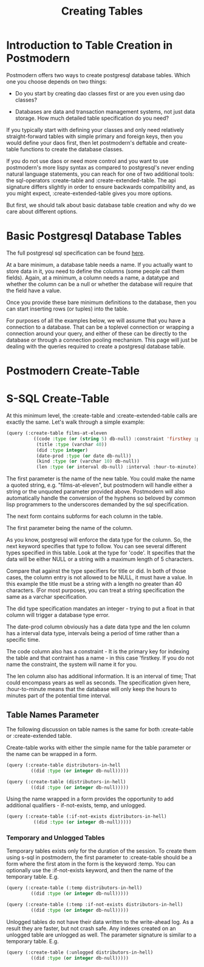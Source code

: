 #+TITLE: Creating Tables
#+OPTIONS: num:nil
#+HTML_HEAD: <link rel="stylesheet" type="text/css" href="style.css" />
#+OPTIONS: ^:nil

* Introduction to Table Creation in Postmodern
Postmodern offers two ways to create postgresql database tables. Which one
you choose depends on two things:

- Do you start by creating dao classes first or are you even using dao classes?

- Databases are data and transaction management systems, not just data storage. How much detailed table specification do you need?

If you typically start with defining your classes and only need
relatively straight-forward tables with simple primary and foreign keys,
then you would define your daos first, then let postmodern's deftable and
create-table functions to create the database classes.

If you do not use daos or need more control and you want to use postmodern's
more lispy syntax as compared to postgresql's never ending natural language
statements, you can reach for one of two additional tools: the
sql-operators :create-table and :create-extended-table. The api signature
differs slightly in order to ensure backwards compatibility and, as you might
expect, :create-extended-table gives you more options.

But first, we should talk about basic database table creation
and why do we care about different options.

* Basic Postgresql Database Tables
The full postgresql sql specification can be found [[https://www.postgresql.org/docs/current/static/sql-createtable.html][here]].

At a bare minimum, a database table needs a name. If you actually want to store
data in it, you need to define the columns (some people call them fields).
Again, at a minimum, a column needs a name, a datatype and whether the column
can be a null or whether the database will require that the field have a value.

Once you provide these bare minimum definitions to the database, then you can
start inserting rows (or tuples) into the table.

For purposes of all the examples below, we will assume that you have a connection
to a database. That can be a toplevel connection or wrapping a connection around
your query, and either of these can be directly to the database or through a
connection pooling mechanism. This page will just be dealing with the queries
required to create a postgresql database table.

* Postmodern Create-Table

* S-SQL Create-Table

At this minimum level, the :create-table and :create-extended-table calls are
exactly the same. Let's walk through a simple example:

#+BEGIN_SRC lisp
(query (:create-table films-at-eleven
          ((code :type (or (string 5) db-null) :constraint 'firstkey :primary-key 't)
           (title :type (varchar 40))
           (did :type integer)
           (date-prod :type (or date db-null))
           (kind :type (or (varchar 10) db-null))
           (len :type (or interval db-null) :interval :hour-to-minute))))

#+END_SRC
The first parameter is the name of the new table. You could make the name a quoted
string, e.g. "films-at-eleven", but postmodern will handle either a string or the
unquoted parameter provided above. Postmodern will also automatically handle the
conversion of the hyphens so beloved by common lisp programmers to the underscores
demanded by the sql specification.

The next form contains subforms for each column in the table.

The first parameter being the name of the column.

As you know, postgresql will enforce the data type for the column. So, the
next keyword specifies that type to follow. You can see several different types
specified in this table. Look at the type for 'code'. It specifies that the
data will be either NULL or a string with a maximum length of 5 characters.

Compare that against the type specifiers for title or did. In both of those
cases, the column entry is not allowed to be NULL, it must have a value. In
this example the title must be a string with a length no greater than 40
characters. (For most purposes, you can treat a string specification the
same as a varchar specification.

The did type specification mandates an integer - trying to put a float in that
column will trigger a database type error.

The date-prod column obviously has a date data type and the len column has
a interval data type, intervals being a period of time rather than a specific
time.

The code column also has a constraint - It is the primary key for indexing the table
and that contraint has a name - in this case 'firstkey. If you do not name the
constraint, the system will name it for you.

The len column also has additional information. It is an interval of time; That
could encompass years as well as seconds. The specification given here,
:hour-to-minute means that the database will only keep the hours to minutes part
of the potential time interval.

** Table Names Parameter
The following discussion on table names is the same for both :create-table
or :create-extended table.

Create-table works with either the simple name for the table parameter or the
name can be wrapped in a form.

#+BEGIN_SRC lisp
(query (:create-table distributors-in-hell
         ((did :type (or integer db-null)))))

(query (:create-table (distributors-in-hell)
         ((did :type (or integer db-null)))))
#+END_SRC

Using the name wrapped in a form provides the opportunity to add additional
qualifiers - if-not-exists, temp, and unlogged.

#+BEGIN_SRC lisp
(query (:create-table (:if-not-exists distributors-in-hell)
          ((did :type (or integer db-null)))))
#+END_SRC

*** Temporary and Unlogged Tables
Temporary tables exists only for the duration of the session. To create them
using s-sql in postmodern, the first parameter to :create-table should be a
form where the first atom in the form is the keyword :temp. You can optionally
use the :if-not-exists keyword, and then the name of the temporary table. E.g.

#+BEGIN_SRC lisp
(query (:create-table (:temp distributors-in-hell)
         ((did :type (or integer db-null)))))

(query (:create-table (:temp :if-not-exists distributors-in-hell)
         ((did :type (or integer db-null)))))

#+END_SRC

Unlogged tables do not have their data written to the write-ahead log. As a
result they are faster, but not crash safe. Any indexes created on an unlogged
table are unlogged as well. The parameter signature is similar to a temporary
table. E.g.

#+BEGIN_SRC lisp
(query (:create-table (:unlogged distributors-in-hell)
         ((did :type (or integer db-null)))))
#+END_SRC
